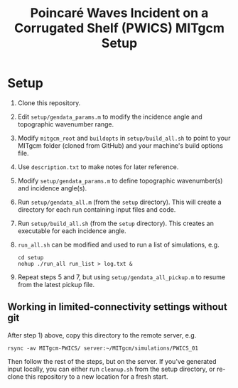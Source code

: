 #+TITLE: Poincaré Waves Incident on a Corrugated Shelf (PWICS) MITgcm Setup

* Setup

1) Clone this repository.
2) Edit ~setup/gendata_params.m~ to modify the incidence angle and topographic wavenumber range.
3) Modify ~mitgcm_root~ and ~buildopts~ in ~setup/build_all.sh~ to point to your MITgcm folder (cloned from GitHub) and your machine's build options file.
4) Use ~description.txt~ to make notes for later reference.
5) Modify ~setup/gendata_params.m~ to define topographic wavenumber(s) and incidence angle(s).
6) Run ~setup/gendata_all.m~ (from the ~setup~ directory). This will create a directory for each run containing input files and code.
7) Run ~setup/build_all.sh~ (from the ~setup~ directory). This creates an executable for each incidence angle.
8) ~run_all.sh~ can be modified and used to run a list of simulations, e.g.
   #+BEGIN_SRC shell
   cd setup
   nohup ./run_all run_list > log.txt &
   #+END_SRC

9) Repeat steps 5 and 7, but using ~setup/gendata_all_pickup.m~ to resume from the latest pickup file.



** Working in limited-connectivity settings without git

After step 1) above, copy this directory to the remote server, e.g.

#+BEGIN_SRC shell
rsync -av MITgcm-PWICS/ server:~/MITgcm/simulations/PWICS_01
#+END_SRC

Then follow the rest of the steps, but on the server. If you've generated input locally, you can either run ~cleanup.sh~ from the setup directory, or re-clone this repository to a new location for a fresh start.
